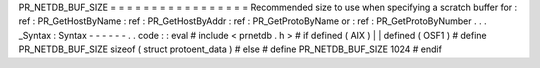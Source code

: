 PR_NETDB_BUF_SIZE
=
=
=
=
=
=
=
=
=
=
=
=
=
=
=
=
=
Recommended
size
to
use
when
specifying
a
scratch
buffer
for
:
ref
:
PR_GetHostByName
:
ref
:
PR_GetHostByAddr
:
ref
:
PR_GetProtoByName
or
:
ref
:
PR_GetProtoByNumber
.
.
.
_Syntax
:
Syntax
-
-
-
-
-
-
.
.
code
:
:
eval
#
include
<
prnetdb
.
h
>
#
if
defined
(
AIX
)
|
|
defined
(
OSF1
)
#
define
PR_NETDB_BUF_SIZE
sizeof
(
struct
protoent_data
)
#
else
#
define
PR_NETDB_BUF_SIZE
1024
#
endif

